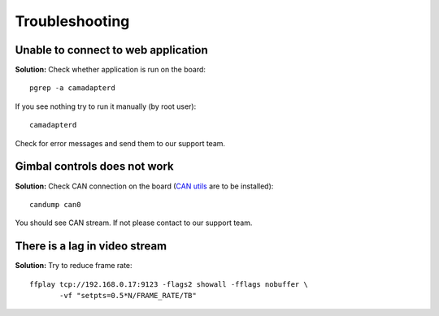 Troubleshooting
===============

Unable to connect to web application
------------------------------------

**Solution:** Check whether application is run on the board::

   pgrep -a camadapterd

If you see nothing try to run it manually (by root user)::

   camadapterd

Check for error messages and send them to our support team.

Gimbal controls does not work
-----------------------------

**Solution:** Check CAN connection on the board (`CAN utils <https://github.com/linux-can/can-utils>`__ are to be installed)::

   candump can0

You should see CAN stream. If not please contact to our support team.

There is a lag in video stream
------------------------------

**Solution:** Try to reduce frame rate::

   ffplay tcp://192.168.0.17:9123 -flags2 showall -fflags nobuffer \
          -vf "setpts=0.5*N/FRAME_RATE/TB"
